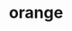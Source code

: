 #+OPTIONS: html-link-use-abs-url:nil html-postamble:t html-preamble:t
#+OPTIONS: html-scripts:nil html-style:nil html5-fancy:nil
#+OPTIONS: toc:0 num:nil ^:{}
#+HTML_CONTAINER: div
#+HTML_DOCTYPE: xhtml-strict
#+TITLE: orange

  #+ATTR_HTML: :alt orange :title orange
  [[file:../../img/a/P2044317-orig.jpg][file:../../img/a/P2044317.jpg]]
